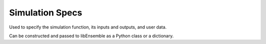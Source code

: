 .. _datastruct-sim-specs:

Simulation Specs
================

Used to specify the simulation function, its inputs and outputs, and user data.

Can be constructed and passed to libEnsemble as a Python class or a dictionary.

.. tab-set::

  .. tab-item:: class

    .. code-block:: python
        :linenos:

        ...
        from libensemble import SimSpecs
        from simulator import sim_find_sine

        ...

        sim_specs = SimSpecs(
            sim_f=sim_find_sine,
            inputs=["x"],
            out=[("y", float)],
            user={"batch": 1234},
        )
        ...

    .. autopydantic_model:: libensemble.specs.SimSpecs
      :model-show-json: False
      :model-show-config-member: False
      :model-show-config-summary: False
      :model-show-validator-members: False
      :model-show-validator-summary: False
      :field-list-validators: False

  .. tab-item:: dict

    .. code-block:: python
        :linenos:

        ...
        from simulator import six_hump_camel

        ...

        sim_specs = {
            "sim_f": six_hump_camel,
            "in": ["x"],
            "out": [("y", float)],
            "user": {"batch": 1234},
        }
        ...

    - test_uniform_sampling.py_ has a :class:`sim_specs<libensemble.specs.SimSpecs>`  that declares
      the name of the ``"in"`` field variable, ``"x"`` (as specified by the
      corresponding generator ``"out"`` field ``"x"`` from the :ref:`gen_specs
      example<gen-specs-example1>`).  Only the field name is required in
      ``sim_specs["in"]``.

    ..  literalinclude:: ../../libensemble/tests/functionality_tests/test_uniform_sampling.py
        :start-at: sim_specs
        :end-before: end_sim_specs_rst_tag

    - run_libe_forces.py_ has a longer :class:`sim_specs<libensemble.specs.SimSpecs>` declaration with a number of
      user-specific fields. These are given to the corresponding sim_f, which
      can be found at forces_simf.py_.

    ..  literalinclude:: ../../libensemble/tests/scaling_tests/forces/forces_adv/run_libe_forces.py
        :start-at: sim_f
        :end-before: end_sim_specs_rst_tag

.. _forces_simf.py: https://github.com/Libensemble/libensemble/blob/develop/libensemble/tests/scaling_tests/forces/forces_simf.py
.. _run_libe_forces.py: https://github.com/Libensemble/libensemble/blob/develop/libensemble/tests/scaling_tests/forces/run_libe_forces.py
.. _test_uniform_sampling.py: https://github.com/Libensemble/libensemble/blob/develop/libensemble/tests/functionality_tests/test_uniform_sampling.py
